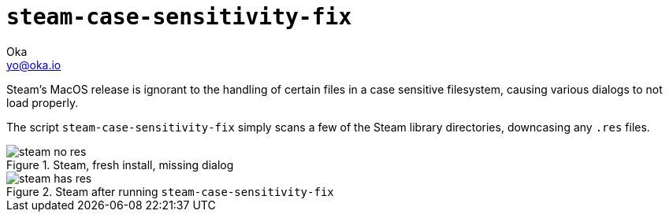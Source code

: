 :imagesdir: http://oka.io/images/

= `steam-case-sensitivity-fix`
Oka <yo@oka.io>

Steam's MacOS release is ignorant to the handling of certain files in a case sensitive filesystem, causing various dialogs to not load properly.

The script `steam-case-sensitivity-fix` simply scans a few of the Steam library directories, downcasing any `.res` files.

.Steam, fresh install, missing dialog
image::steam-no-res.png[]

.Steam after running `steam-case-sensitivity-fix`
image::steam-has-res.png[]


